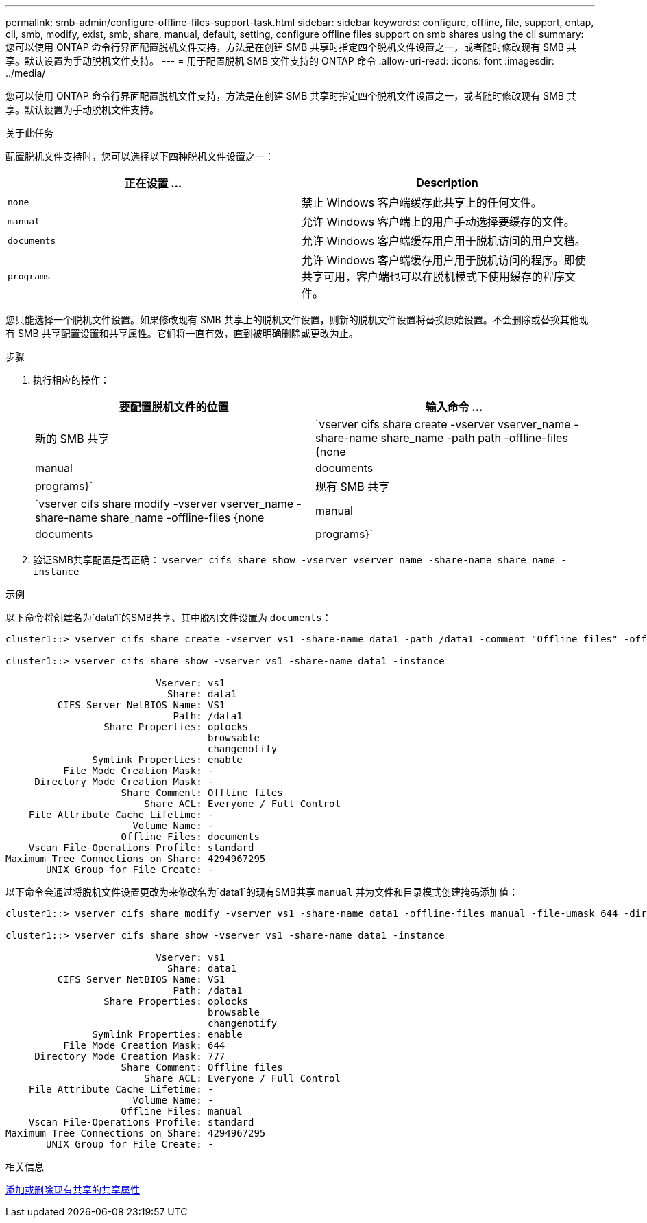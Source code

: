 ---
permalink: smb-admin/configure-offline-files-support-task.html 
sidebar: sidebar 
keywords: configure, offline, file, support, ontap, cli, smb, modify, exist, smb, share, manual, default, setting, configure offline files support on smb shares using the cli 
summary: 您可以使用 ONTAP 命令行界面配置脱机文件支持，方法是在创建 SMB 共享时指定四个脱机文件设置之一，或者随时修改现有 SMB 共享。默认设置为手动脱机文件支持。 
---
= 用于配置脱机 SMB 文件支持的 ONTAP 命令
:allow-uri-read: 
:icons: font
:imagesdir: ../media/


[role="lead"]
您可以使用 ONTAP 命令行界面配置脱机文件支持，方法是在创建 SMB 共享时指定四个脱机文件设置之一，或者随时修改现有 SMB 共享。默认设置为手动脱机文件支持。

.关于此任务
配置脱机文件支持时，您可以选择以下四种脱机文件设置之一：

|===
| 正在设置 ... | Description 


 a| 
`none`
 a| 
禁止 Windows 客户端缓存此共享上的任何文件。



 a| 
`manual`
 a| 
允许 Windows 客户端上的用户手动选择要缓存的文件。



 a| 
`documents`
 a| 
允许 Windows 客户端缓存用户用于脱机访问的用户文档。



 a| 
`programs`
 a| 
允许 Windows 客户端缓存用户用于脱机访问的程序。即使共享可用，客户端也可以在脱机模式下使用缓存的程序文件。

|===
您只能选择一个脱机文件设置。如果修改现有 SMB 共享上的脱机文件设置，则新的脱机文件设置将替换原始设置。不会删除或替换其他现有 SMB 共享配置设置和共享属性。它们将一直有效，直到被明确删除或更改为止。

.步骤
. 执行相应的操作：
+
|===
| 要配置脱机文件的位置 | 输入命令 ... 


 a| 
新的 SMB 共享
 a| 
`vserver cifs share create -vserver vserver_name -share-name share_name -path path -offline-files {none|manual|documents|programs}`



 a| 
现有 SMB 共享
 a| 
`vserver cifs share modify -vserver vserver_name -share-name share_name -offline-files {none|manual|documents|programs}`

|===
. 验证SMB共享配置是否正确： `vserver cifs share show -vserver vserver_name -share-name share_name -instance`


.示例
以下命令将创建名为`data1`的SMB共享、其中脱机文件设置为 `documents`：

[listing]
----
cluster1::> vserver cifs share create -vserver vs1 -share-name data1 -path /data1 -comment "Offline files" -offline-files documents

cluster1::> vserver cifs share show -vserver vs1 -share-name data1 -instance

                          Vserver: vs1
                            Share: data1
         CIFS Server NetBIOS Name: VS1
                             Path: /data1
                 Share Properties: oplocks
                                   browsable
                                   changenotify
               Symlink Properties: enable
          File Mode Creation Mask: -
     Directory Mode Creation Mask: -
                    Share Comment: Offline files
                        Share ACL: Everyone / Full Control
    File Attribute Cache Lifetime: -
                      Volume Name: -
                    Offline Files: documents
    Vscan File-Operations Profile: standard
Maximum Tree Connections on Share: 4294967295
       UNIX Group for File Create: -
----
以下命令会通过将脱机文件设置更改为来修改名为`data1`的现有SMB共享 `manual` 并为文件和目录模式创建掩码添加值：

[listing]
----
cluster1::> vserver cifs share modify -vserver vs1 -share-name data1 -offline-files manual -file-umask 644 -dir-umask 777

cluster1::> vserver cifs share show -vserver vs1 -share-name data1 -instance

                          Vserver: vs1
                            Share: data1
         CIFS Server NetBIOS Name: VS1
                             Path: /data1
                 Share Properties: oplocks
                                   browsable
                                   changenotify
               Symlink Properties: enable
          File Mode Creation Mask: 644
     Directory Mode Creation Mask: 777
                    Share Comment: Offline files
                        Share ACL: Everyone / Full Control
    File Attribute Cache Lifetime: -
                      Volume Name: -
                    Offline Files: manual
    Vscan File-Operations Profile: standard
Maximum Tree Connections on Share: 4294967295
       UNIX Group for File Create: -
----
.相关信息
xref:add-remove-share-properties-existing-share-task.adoc[添加或删除现有共享的共享属性]
